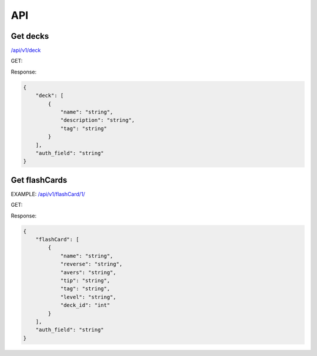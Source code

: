 API
###

Get decks
*********
`</api/v1/deck>`_ 

GET:

Response:

.. code-block:: json

    {
        "deck": [
            {
                "name": "string",
                "description": "string",
                "tag": "string"
            }
        ],
        "auth_field": "string"
    }


Get flashCards
**************
EXAMPLE:
`</api/v1/flashCard/1/>`_

GET:

Response:

.. code-block:: json

    {
        "flashCard": [
            {
                "name": "string",
                "reverse": "string",
                "avers": "string",
                "tip": "string",
                "tag": "string",
                "level": "string",
                "deck_id": "int"
            }
        ],
        "auth_field": "string"
    }
